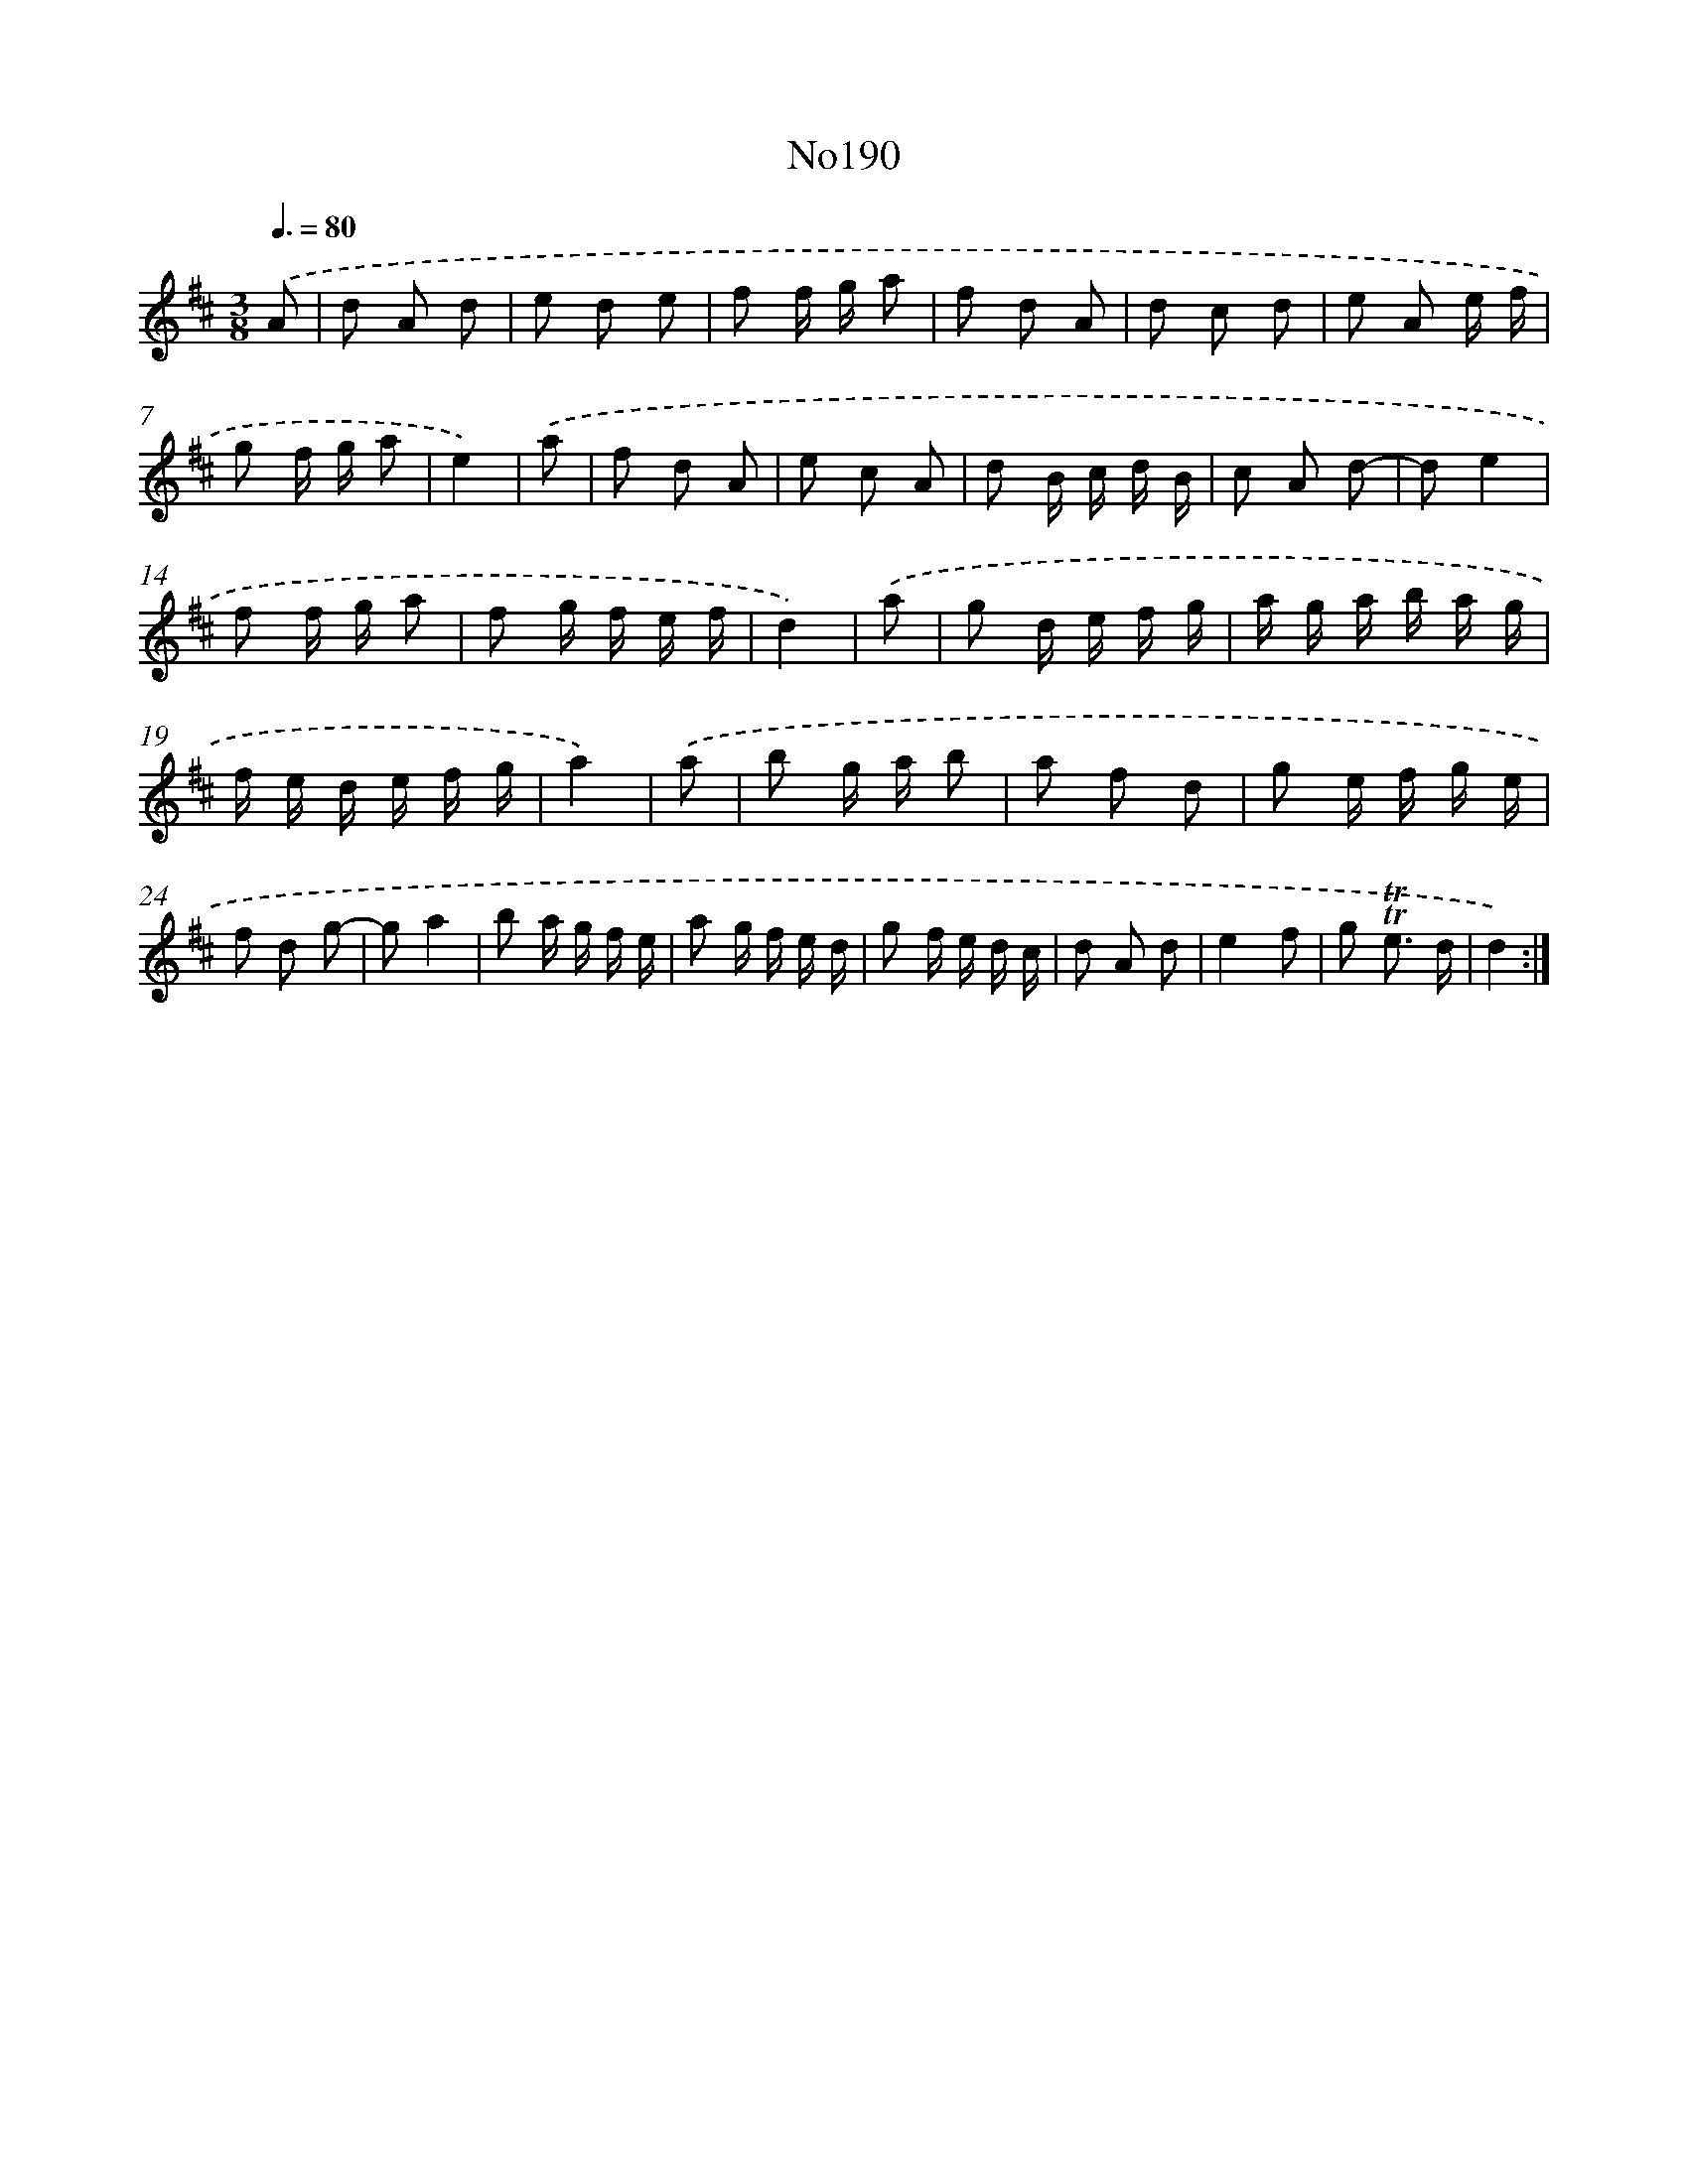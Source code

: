 X: 14967
T: No190
%%abc-version 2.0
%%abcx-abcm2ps-target-version 5.9.1 (29 Sep 2008)
%%abc-creator hum2abc beta
%%abcx-conversion-date 2018/11/01 14:37:49
%%humdrum-veritas 194723321
%%humdrum-veritas-data 2561488607
%%continueall 1
%%barnumbers 0
L: 1/8
M: 3/8
Q: 3/8=80
K: D clef=treble
.('A [I:setbarnb 1]|
d A d |
e d e |
f f/ g/ a |
f d A |
d c d |
e A e/ f/ |
g f/ g/ a |
e2) |
.('a [I:setbarnb 9]|
f d A |
e c A |
d B/ c/ d/ B/ |
c A d- |
de2 |
f f/ g/ a |
f g/ f/ e/ f/ |
d2) |
.('a [I:setbarnb 17]|
g d/ e/ f/ g/ |
a/ g/ a/ b/ a/ g/ |
f/ e/ d/ e/ f/ g/ |
a2) |
.('a [I:setbarnb 21]|
b g/ a/ b |
a f d |
g e/ f/ g/ e/ |
f d g- |
ga2 |
b a/ g/ f/ e/ |
a g/ f/ e/ d/ |
g f/ e/ d/ c/ |
d A d |
e2f |
g !trill!!trill!e3/ d/ |
d2) :|]
